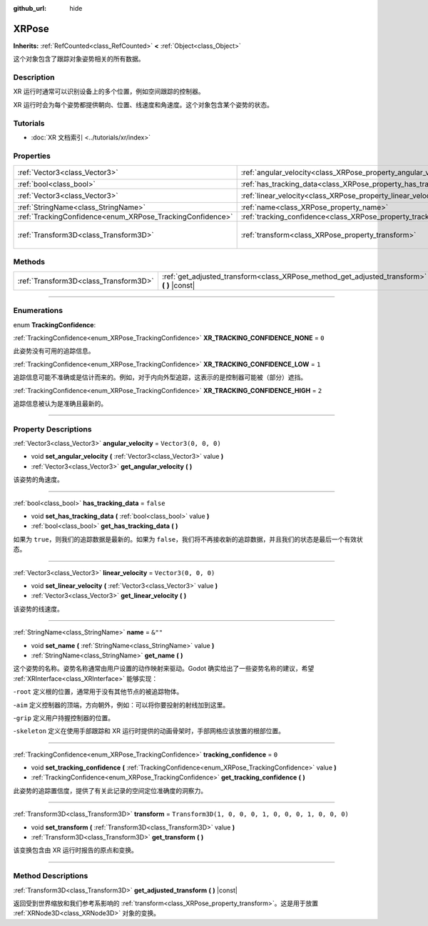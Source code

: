 :github_url: hide

.. DO NOT EDIT THIS FILE!!!
.. Generated automatically from Godot engine sources.
.. Generator: https://github.com/godotengine/godot/tree/master/doc/tools/make_rst.py.
.. XML source: https://github.com/godotengine/godot/tree/master/doc/classes/XRPose.xml.

.. _class_XRPose:

XRPose
======

**Inherits:** :ref:`RefCounted<class_RefCounted>` **<** :ref:`Object<class_Object>`

这个对象包含了跟踪对象姿势相关的所有数据。

.. rst-class:: classref-introduction-group

Description
-----------

XR 运行时通常可以识别设备上的多个位置，例如空间跟踪的控制器。

XR 运行时会为每个姿势都提供朝向、位置、线速度和角速度。这个对象包含某个姿势的状态。

.. rst-class:: classref-introduction-group

Tutorials
---------

- :doc:`XR 文档索引 <../tutorials/xr/index>`

.. rst-class:: classref-reftable-group

Properties
----------

.. table::
   :widths: auto

   +-----------------------------------------------------------+-----------------------------------------------------------------------+-----------------------------------------------------+
   | :ref:`Vector3<class_Vector3>`                             | :ref:`angular_velocity<class_XRPose_property_angular_velocity>`       | ``Vector3(0, 0, 0)``                                |
   +-----------------------------------------------------------+-----------------------------------------------------------------------+-----------------------------------------------------+
   | :ref:`bool<class_bool>`                                   | :ref:`has_tracking_data<class_XRPose_property_has_tracking_data>`     | ``false``                                           |
   +-----------------------------------------------------------+-----------------------------------------------------------------------+-----------------------------------------------------+
   | :ref:`Vector3<class_Vector3>`                             | :ref:`linear_velocity<class_XRPose_property_linear_velocity>`         | ``Vector3(0, 0, 0)``                                |
   +-----------------------------------------------------------+-----------------------------------------------------------------------+-----------------------------------------------------+
   | :ref:`StringName<class_StringName>`                       | :ref:`name<class_XRPose_property_name>`                               | ``&""``                                             |
   +-----------------------------------------------------------+-----------------------------------------------------------------------+-----------------------------------------------------+
   | :ref:`TrackingConfidence<enum_XRPose_TrackingConfidence>` | :ref:`tracking_confidence<class_XRPose_property_tracking_confidence>` | ``0``                                               |
   +-----------------------------------------------------------+-----------------------------------------------------------------------+-----------------------------------------------------+
   | :ref:`Transform3D<class_Transform3D>`                     | :ref:`transform<class_XRPose_property_transform>`                     | ``Transform3D(1, 0, 0, 0, 1, 0, 0, 0, 1, 0, 0, 0)`` |
   +-----------------------------------------------------------+-----------------------------------------------------------------------+-----------------------------------------------------+

.. rst-class:: classref-reftable-group

Methods
-------

.. table::
   :widths: auto

   +---------------------------------------+-----------------------------------------------------------------------------------------------+
   | :ref:`Transform3D<class_Transform3D>` | :ref:`get_adjusted_transform<class_XRPose_method_get_adjusted_transform>` **(** **)** |const| |
   +---------------------------------------+-----------------------------------------------------------------------------------------------+

.. rst-class:: classref-section-separator

----

.. rst-class:: classref-descriptions-group

Enumerations
------------

.. _enum_XRPose_TrackingConfidence:

.. rst-class:: classref-enumeration

enum **TrackingConfidence**:

.. _class_XRPose_constant_XR_TRACKING_CONFIDENCE_NONE:

.. rst-class:: classref-enumeration-constant

:ref:`TrackingConfidence<enum_XRPose_TrackingConfidence>` **XR_TRACKING_CONFIDENCE_NONE** = ``0``

此姿势没有可用的追踪信息。

.. _class_XRPose_constant_XR_TRACKING_CONFIDENCE_LOW:

.. rst-class:: classref-enumeration-constant

:ref:`TrackingConfidence<enum_XRPose_TrackingConfidence>` **XR_TRACKING_CONFIDENCE_LOW** = ``1``

追踪信息可能不准确或是估计而来的。例如，对于内向外型追踪，这表示的是控制器可能被（部分）遮挡。

.. _class_XRPose_constant_XR_TRACKING_CONFIDENCE_HIGH:

.. rst-class:: classref-enumeration-constant

:ref:`TrackingConfidence<enum_XRPose_TrackingConfidence>` **XR_TRACKING_CONFIDENCE_HIGH** = ``2``

追踪信息被认为是准确且最新的。

.. rst-class:: classref-section-separator

----

.. rst-class:: classref-descriptions-group

Property Descriptions
---------------------

.. _class_XRPose_property_angular_velocity:

.. rst-class:: classref-property

:ref:`Vector3<class_Vector3>` **angular_velocity** = ``Vector3(0, 0, 0)``

.. rst-class:: classref-property-setget

- void **set_angular_velocity** **(** :ref:`Vector3<class_Vector3>` value **)**
- :ref:`Vector3<class_Vector3>` **get_angular_velocity** **(** **)**

该姿势的角速度。

.. rst-class:: classref-item-separator

----

.. _class_XRPose_property_has_tracking_data:

.. rst-class:: classref-property

:ref:`bool<class_bool>` **has_tracking_data** = ``false``

.. rst-class:: classref-property-setget

- void **set_has_tracking_data** **(** :ref:`bool<class_bool>` value **)**
- :ref:`bool<class_bool>` **get_has_tracking_data** **(** **)**

如果为 ``true``\ ，则我们的追踪数据是最新的。如果为 ``false``\ ，我们将不再接收新的追踪数据，并且我们的状态是最后一个有效状态。

.. rst-class:: classref-item-separator

----

.. _class_XRPose_property_linear_velocity:

.. rst-class:: classref-property

:ref:`Vector3<class_Vector3>` **linear_velocity** = ``Vector3(0, 0, 0)``

.. rst-class:: classref-property-setget

- void **set_linear_velocity** **(** :ref:`Vector3<class_Vector3>` value **)**
- :ref:`Vector3<class_Vector3>` **get_linear_velocity** **(** **)**

该姿势的线速度。

.. rst-class:: classref-item-separator

----

.. _class_XRPose_property_name:

.. rst-class:: classref-property

:ref:`StringName<class_StringName>` **name** = ``&""``

.. rst-class:: classref-property-setget

- void **set_name** **(** :ref:`StringName<class_StringName>` value **)**
- :ref:`StringName<class_StringName>` **get_name** **(** **)**

这个姿势的名称。姿势名称通常由用户设置的动作映射来驱动。Godot 确实给出了一些姿势名称的建议，希望 :ref:`XRInterface<class_XRInterface>` 能够实现：

-``root`` 定义根的位置，通常用于没有其他节点的被追踪物体。

-``aim`` 定义控制器的顶端，方向朝外，例如：可以将你要投射的射线加到这里。

-``grip`` 定义用户持握控制器的位置。

-``skeleton`` 定义在使用手部跟踪和 XR 运行时提供的动画骨架时，手部网格应该放置的根部位置。

.. rst-class:: classref-item-separator

----

.. _class_XRPose_property_tracking_confidence:

.. rst-class:: classref-property

:ref:`TrackingConfidence<enum_XRPose_TrackingConfidence>` **tracking_confidence** = ``0``

.. rst-class:: classref-property-setget

- void **set_tracking_confidence** **(** :ref:`TrackingConfidence<enum_XRPose_TrackingConfidence>` value **)**
- :ref:`TrackingConfidence<enum_XRPose_TrackingConfidence>` **get_tracking_confidence** **(** **)**

此姿势的追踪置信度，提供了有关此记录的空间定位准确度的洞察力。

.. rst-class:: classref-item-separator

----

.. _class_XRPose_property_transform:

.. rst-class:: classref-property

:ref:`Transform3D<class_Transform3D>` **transform** = ``Transform3D(1, 0, 0, 0, 1, 0, 0, 0, 1, 0, 0, 0)``

.. rst-class:: classref-property-setget

- void **set_transform** **(** :ref:`Transform3D<class_Transform3D>` value **)**
- :ref:`Transform3D<class_Transform3D>` **get_transform** **(** **)**

该变换包含由 XR 运行时报告的原点和变换。

.. rst-class:: classref-section-separator

----

.. rst-class:: classref-descriptions-group

Method Descriptions
-------------------

.. _class_XRPose_method_get_adjusted_transform:

.. rst-class:: classref-method

:ref:`Transform3D<class_Transform3D>` **get_adjusted_transform** **(** **)** |const|

返回受到世界缩放和我们参考系影响的 :ref:`transform<class_XRPose_property_transform>`\ 。这是用于放置 :ref:`XRNode3D<class_XRNode3D>` 对象的变换。

.. |virtual| replace:: :abbr:`virtual (This method should typically be overridden by the user to have any effect.)`
.. |const| replace:: :abbr:`const (This method has no side effects. It doesn't modify any of the instance's member variables.)`
.. |vararg| replace:: :abbr:`vararg (This method accepts any number of arguments after the ones described here.)`
.. |constructor| replace:: :abbr:`constructor (This method is used to construct a type.)`
.. |static| replace:: :abbr:`static (This method doesn't need an instance to be called, so it can be called directly using the class name.)`
.. |operator| replace:: :abbr:`operator (This method describes a valid operator to use with this type as left-hand operand.)`
.. |bitfield| replace:: :abbr:`BitField (This value is an integer composed as a bitmask of the following flags.)`
